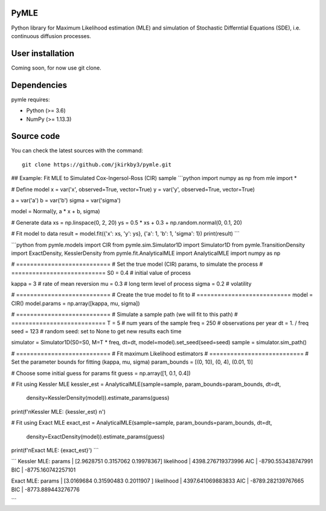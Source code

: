 

.. |PythonMinVersion| replace:: 3.6
.. |NumPyMinVersion| replace:: 1.13.3


PyMLE
~~~~~~~~~~~~~~~~~
Python library for Maximum Likelihood estimation (MLE) and simulation of Stochastic Differntial Equations (SDE), i.e. continuous diffusion processes.


User installation
~~~~~~~~~~~~~~~~~

Coming soon, for now use git clone.

Dependencies
~~~~~~~~~~~~

pymle requires:

- Python (>= |PythonMinVersion|)
- NumPy (>= |NumPyMinVersion|)

Source code
~~~~~~~~~~~

You can check the latest sources with the command::

    git clone https://github.com/jkirkby3/pymle.git
    
    
    
## Example: Fit MLE to Simulated Cox-Ingersol-Ross (CIR) sample
```python
import numpy as np
from mle import *

# Define model
x = var('x', observed=True, vector=True)
y = var('y', observed=True, vector=True)

a = var('a')
b = var('b')
sigma = var('sigma')

model = Normal(y, a * x + b, sigma)

# Generate data
xs = np.linspace(0, 2, 20)
ys = 0.5 * xs + 0.3 + np.random.normal(0, 0.1, 20)

# Fit model to data
result = model.fit({'x': xs, 'y': ys}, {'a': 1, 'b': 1, 'sigma': 1})
print(result)
```


```python
from pymle.models import CIR
from pymle.sim.Simulator1D import Simulator1D
from pymle.TransitionDensity import ExactDensity, KesslerDensity
from pymle.fit.AnalyticalMLE import AnalyticalMLE
import numpy as np

# ===========================
# Set the true model (CIR) params, to simulate the process
# ===========================
S0 = 0.4  # initial value of process

kappa = 3  # rate of mean reversion
mu = 0.3  # long term level of process
sigma = 0.2  # volatility

# ===========================
# Create the true model to fit to
# ===========================
model = CIR()
model.params = np.array([kappa, mu, sigma])

# ===========================
# Simulate a sample path (we will fit to this path)
# ===========================
T = 5  # num years of the sample
freq = 250  # observations per year
dt = 1. / freq
seed = 123  # random seed: set to None to get new results each time

simulator = Simulator1D(S0=S0, M=T * freq, dt=dt, model=model).set_seed(seed=seed)
sample = simulator.sim_path()

# ===========================
# Fit maximum Likelihood estimators
# ===========================
# Set the parameter bounds for fitting  (kappa, mu, sigma)
param_bounds = [(0, 10), (0, 4), (0.01, 1)]

# Choose some initial guess for params fit
guess = np.array([1, 0.1, 0.4])

# Fit using Kessler MLE
kessler_est = AnalyticalMLE(sample=sample, param_bounds=param_bounds, dt=dt,
                            density=KesslerDensity(model)).estimate_params(guess)

print(f'\nKessler MLE: {kessler_est} \n')

# Fit using Exact MLE
exact_est = AnalyticalMLE(sample=sample, param_bounds=param_bounds, dt=dt,
                          density=ExactDensity(model)).estimate_params(guess)

print(f'\nExact MLE: {exact_est}')
```

```
Kessler MLE: 
params     | [2.9628751  0.3157062  0.19978367] 
likelihood | 4398.276719373996 
AIC        | -8790.553438747991
BIC        | -8775.160742257101 

Exact MLE: 
params     | [3.0169684  0.31590483 0.2011907 ] 
likelihood | 4397.641069883833 
AIC        | -8789.282139767665
BIC        | -8773.889443276776

```
